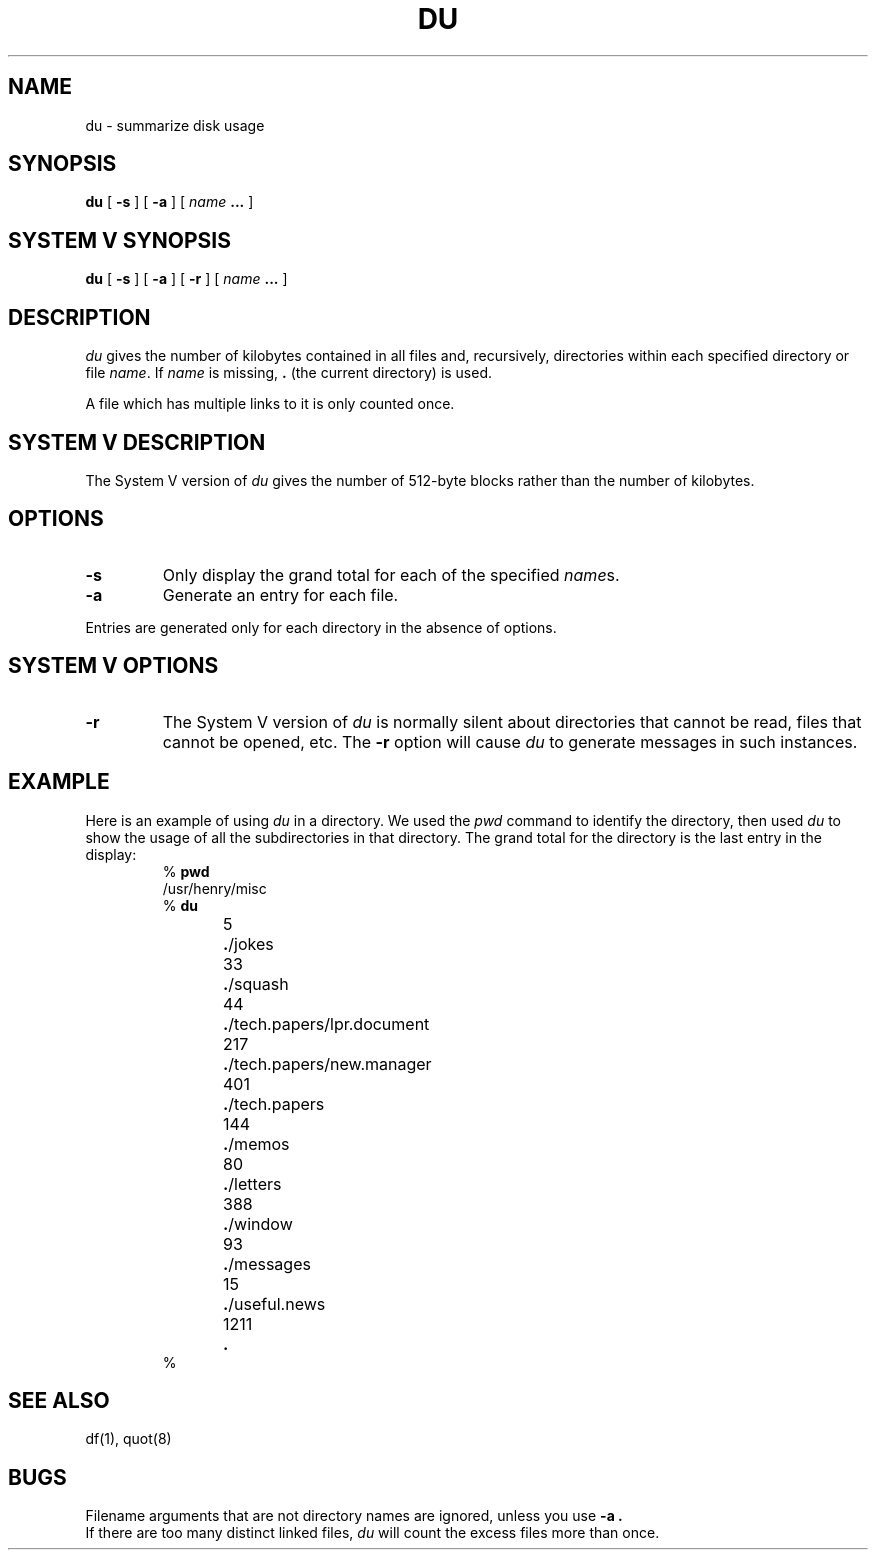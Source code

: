 .\" @(#)du.1 1.1 92/07/30 SMI; from UCB 4.3 BSD and S5
.TH DU 1V "10 April 1986"
.SH NAME
du \- summarize disk usage
.SH SYNOPSIS
.B du
[
.B \-s
]
[
.B \-a
]
[
.I name
\fB.\|.\|.\fP
]
.SH SYSTEM V SYNOPSIS
.B du
[
.B \-s
]
[
.B \-a
]
[
.B \-r
]
[
.I name
\fB.\|.\|.\fP
]
.SH DESCRIPTION
.IX "du command"  ""  "\fLdu\fP \(em display disk usage"
.IX display  "disk usage"
.I du
gives the number of kilobytes contained in all files and, recursively,
directories within each specified directory or file
.IR name .
If
.I name
is missing, \fB.\fR (the current directory) is used.
.LP
A file which has multiple links to it is only counted once.
.SH SYSTEM V DESCRIPTION
The System V version of
.I du
gives the number of 512-byte blocks rather than the number of kilobytes.
.SH OPTIONS
.TP
.B \-s
Only display the grand total for each of the specified
.IR name s.
.TP
.B \-a
Generate an entry for each file.
.LP
Entries are generated only for each directory in the absence of options.
.SH SYSTEM V OPTIONS
.TP
.B \-r
The System V version of
.I du
is normally silent about directories that cannot be read,
files that cannot be opened, etc.
The
.B \-r
option will cause
.I du
to generate messages in such instances.
.SH EXAMPLE
.LP
Here is an example of using \fIdu\fP in a directory.  We used the
\fIpwd\fP command to identify the directory, then used \fIdu\fP to show
the usage of all the subdirectories in that directory.  The grand total
for the directory is the last entry in the display:
.RS
.nf
% \fBpwd\fP
/usr/henry/misc
% \fBdu\fP
5	\fB.\fP/jokes
33	\fB.\fP/squash
44	\fB.\fP/tech.papers/lpr.document
217	\fB.\fP/tech.papers/new.manager
401	\fB.\fP/tech.papers
144	\fB.\fP/memos
80	\fB.\fP/letters
388	\fB.\fP/window
93	\fB.\fP/messages
15	\fB.\fP/useful.news
1211	\fB.\fP
%
.fi
.RE
.SH "SEE ALSO"
df(1), quot(8)
.SH BUGS
Filename arguments that are not directory names are ignored, unless you
use
.B \-a .
.br
If there are too many distinct linked files,
.I du
will count the excess files more than once.
